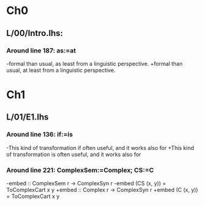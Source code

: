 * Ch0
** L/00/Intro.lhs: 
*** Around line 187: as:=at
-formal than usual, as least from a linguistic perspective.
+formal than usual, at least from a linguistic perspective.
* Ch1
** L/01/E1.lhs 
*** Around line 136: if:=is
-This kind of transformation if often useful, and it works also for
+This kind of transformation is often useful, and it works also for
*** Around line 221: ComplexSem:=Complex; CS:=C
-embed :: ComplexSem r -> ComplexSyn r
-embed (CS (x, y)) = ToComplexCart x y
+embed :: Complex r -> ComplexSyn r
+embed (C (x, y)) = ToComplexCart x y

